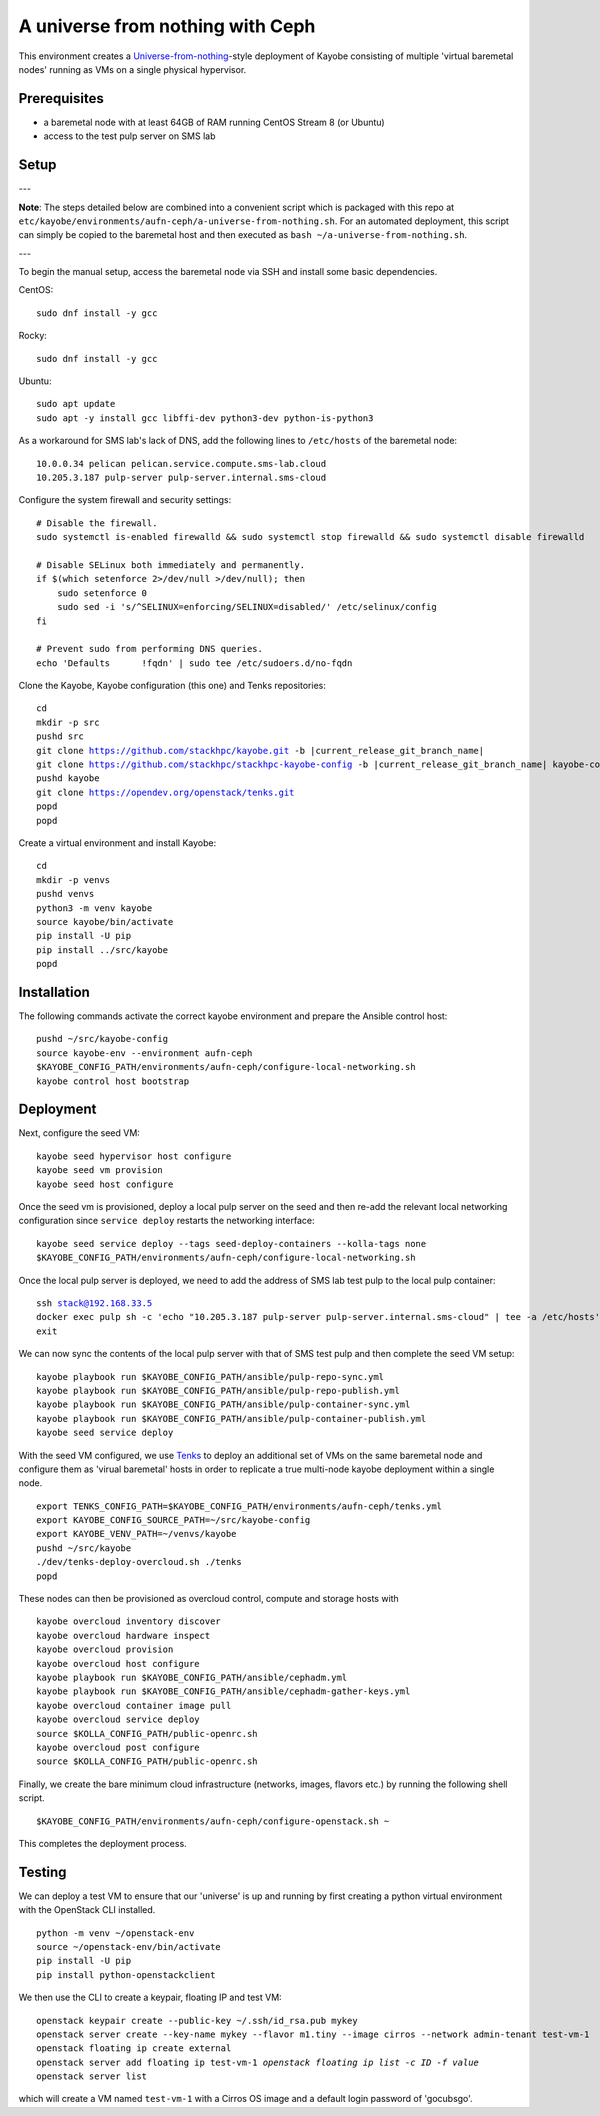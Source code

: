 =================================
A universe from nothing with Ceph
=================================

This environment creates a Universe-from-nothing_-style deployment of Kayobe consisting of multiple 'virtual baremetal nodes' running as VMs on a single physical hypervisor.

.. _Universe-from-nothing: https://github.com/stackhpc/a-universe-from-nothing

Prerequisites
=============

* a baremetal node with at least 64GB of RAM running CentOS Stream 8 (or Ubuntu)

* access to the test pulp server on SMS lab

Setup
=====

---

**Note**: The steps detailed below are combined into a convenient script which is packaged with this repo at ``etc/kayobe/environments/aufn-ceph/a-universe-from-nothing.sh``. For an automated deployment, this script can simply be copied to the baremetal host and then executed as ``bash ~/a-universe-from-nothing.sh``.

---

To begin the manual setup, access the baremetal node via SSH and install some basic dependencies.

CentOS:

.. parsed-literal::

   sudo dnf install -y gcc

Rocky:

.. parsed-literal::

   sudo dnf install -y gcc

Ubuntu:

.. parsed-literal::

    sudo apt update
    sudo apt -y install gcc libffi-dev python3-dev python-is-python3


As a workaround for SMS lab's lack of DNS, add the following lines to ``/etc/hosts`` of the baremetal node:

.. parsed-literal::

    10.0.0.34 pelican pelican.service.compute.sms-lab.cloud
    10.205.3.187 pulp-server pulp-server.internal.sms-cloud

Configure the system firewall and security settings:

.. parsed-literal::

    # Disable the firewall.
    sudo systemctl is-enabled firewalld && sudo systemctl stop firewalld && sudo systemctl disable firewalld

    # Disable SELinux both immediately and permanently.
    if $(which setenforce 2>/dev/null >/dev/null); then
        sudo setenforce 0
        sudo sed -i 's/^SELINUX=enforcing/SELINUX=disabled/' /etc/selinux/config
    fi

    # Prevent sudo from performing DNS queries.
    echo 'Defaults	!fqdn' | sudo tee /etc/sudoers.d/no-fqdn

Clone the Kayobe, Kayobe configuration (this one) and Tenks repositories:

.. parsed-literal::

   cd
   mkdir -p src
   pushd src
   git clone https://github.com/stackhpc/kayobe.git -b |current_release_git_branch_name|
   git clone https://github.com/stackhpc/stackhpc-kayobe-config -b |current_release_git_branch_name| kayobe-config
   pushd kayobe
   git clone https://opendev.org/openstack/tenks.git
   popd
   popd

Create a virtual environment and install Kayobe:

.. parsed-literal::

   cd
   mkdir -p venvs
   pushd venvs
   python3 -m venv kayobe
   source kayobe/bin/activate
   pip install -U pip
   pip install ../src/kayobe
   popd


Installation
============

The following commands activate the correct kayobe environment and prepare the Ansible control host:

.. parsed-literal::

   pushd ~/src/kayobe-config
   source kayobe-env --environment aufn-ceph
   $KAYOBE_CONFIG_PATH/environments/aufn-ceph/configure-local-networking.sh
   kayobe control host bootstrap

Deployment
==========

Next, configure the seed VM:

.. parsed-literal::

    kayobe seed hypervisor host configure
    kayobe seed vm provision
    kayobe seed host configure

Once the seed vm is provisioned, deploy a local pulp server on the seed and then re-add the relevant local networking configuration since ``service deploy`` restarts the networking interface:

.. parsed-literal::

    kayobe seed service deploy --tags seed-deploy-containers --kolla-tags none
    $KAYOBE_CONFIG_PATH/environments/aufn-ceph/configure-local-networking.sh

Once the local pulp server is deployed, we need to add the address of SMS lab test pulp to the local pulp container:

.. parsed-literal::

    ssh stack@192.168.33.5
    docker exec pulp sh -c 'echo "10.205.3.187 pulp-server pulp-server.internal.sms-cloud" | tee -a /etc/hosts'
    exit

We can now sync the contents of the local pulp server with that of SMS test pulp and then complete the seed VM setup:

.. parsed-literal::

    kayobe playbook run $KAYOBE_CONFIG_PATH/ansible/pulp-repo-sync.yml
    kayobe playbook run $KAYOBE_CONFIG_PATH/ansible/pulp-repo-publish.yml
    kayobe playbook run $KAYOBE_CONFIG_PATH/ansible/pulp-container-sync.yml
    kayobe playbook run $KAYOBE_CONFIG_PATH/ansible/pulp-container-publish.yml
    kayobe seed service deploy

With the seed VM configured, we use Tenks_ to deploy an additional set of VMs on the same baremetal node and configure them as 'virual baremetal' hosts in order to replicate a true multi-node kayobe deployment within a single node.

.. _Tenks: https://github.com/stackhpc/tenks

.. parsed-literal::

    export TENKS_CONFIG_PATH=$KAYOBE_CONFIG_PATH/environments/aufn-ceph/tenks.yml
    export KAYOBE_CONFIG_SOURCE_PATH=~/src/kayobe-config
    export KAYOBE_VENV_PATH=~/venvs/kayobe
    pushd ~/src/kayobe
    ./dev/tenks-deploy-overcloud.sh ./tenks
    popd

These nodes can then be provisioned as overcloud control, compute and storage hosts with

.. parsed-literal::

    kayobe overcloud inventory discover
    kayobe overcloud hardware inspect
    kayobe overcloud provision
    kayobe overcloud host configure
    kayobe playbook run $KAYOBE_CONFIG_PATH/ansible/cephadm.yml
    kayobe playbook run $KAYOBE_CONFIG_PATH/ansible/cephadm-gather-keys.yml
    kayobe overcloud container image pull
    kayobe overcloud service deploy
    source $KOLLA_CONFIG_PATH/public-openrc.sh
    kayobe overcloud post configure
    source $KOLLA_CONFIG_PATH/public-openrc.sh

Finally, we create the bare minimum cloud infrastructure (networks, images, flavors etc.) by running the following shell script.

.. parsed-literal::

    $KAYOBE_CONFIG_PATH/environments/aufn-ceph/configure-openstack.sh ~

This completes the deployment process.


Testing
=======

We can deploy a test VM to ensure that our 'universe' is up and running by first creating a python virtual environment with the OpenStack CLI installed.

.. parsed-literal::

    python -m venv ~/openstack-env
    source ~/openstack-env/bin/activate
    pip install -U pip
    pip install python-openstackclient

We then use the CLI to create a keypair, floating IP and test VM:

.. parsed-literal::

    openstack keypair create --public-key ~/.ssh/id_rsa.pub mykey
    openstack server create --key-name mykey --flavor m1.tiny --image cirros --network admin-tenant test-vm-1
    openstack floating ip create external
    openstack server add floating ip test-vm-1 `openstack floating ip list -c ID -f value`
    openstack server list

which will create a VM named ``test-vm-1`` with a Cirros OS image and a default login password of 'gocubsgo'.
